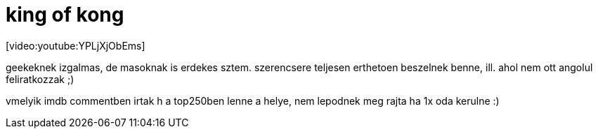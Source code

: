 = king of kong

:slug: king_of_kong
:category: film
:tags: hu
:date: 2008-03-07T00:36:12Z
++++
<p>[video:youtube:YPLjXjObEms]</p><p>geekeknek izgalmas, de masoknak is erdekes sztem. szerencsere teljesen erthetoen beszelnek benne, ill. ahol nem ott angolul feliratkozzak ;)</p><p>vmelyik imdb commentben irtak h a top250ben lenne a helye, nem lepodnek meg rajta ha 1x oda kerulne :)</p>
++++
